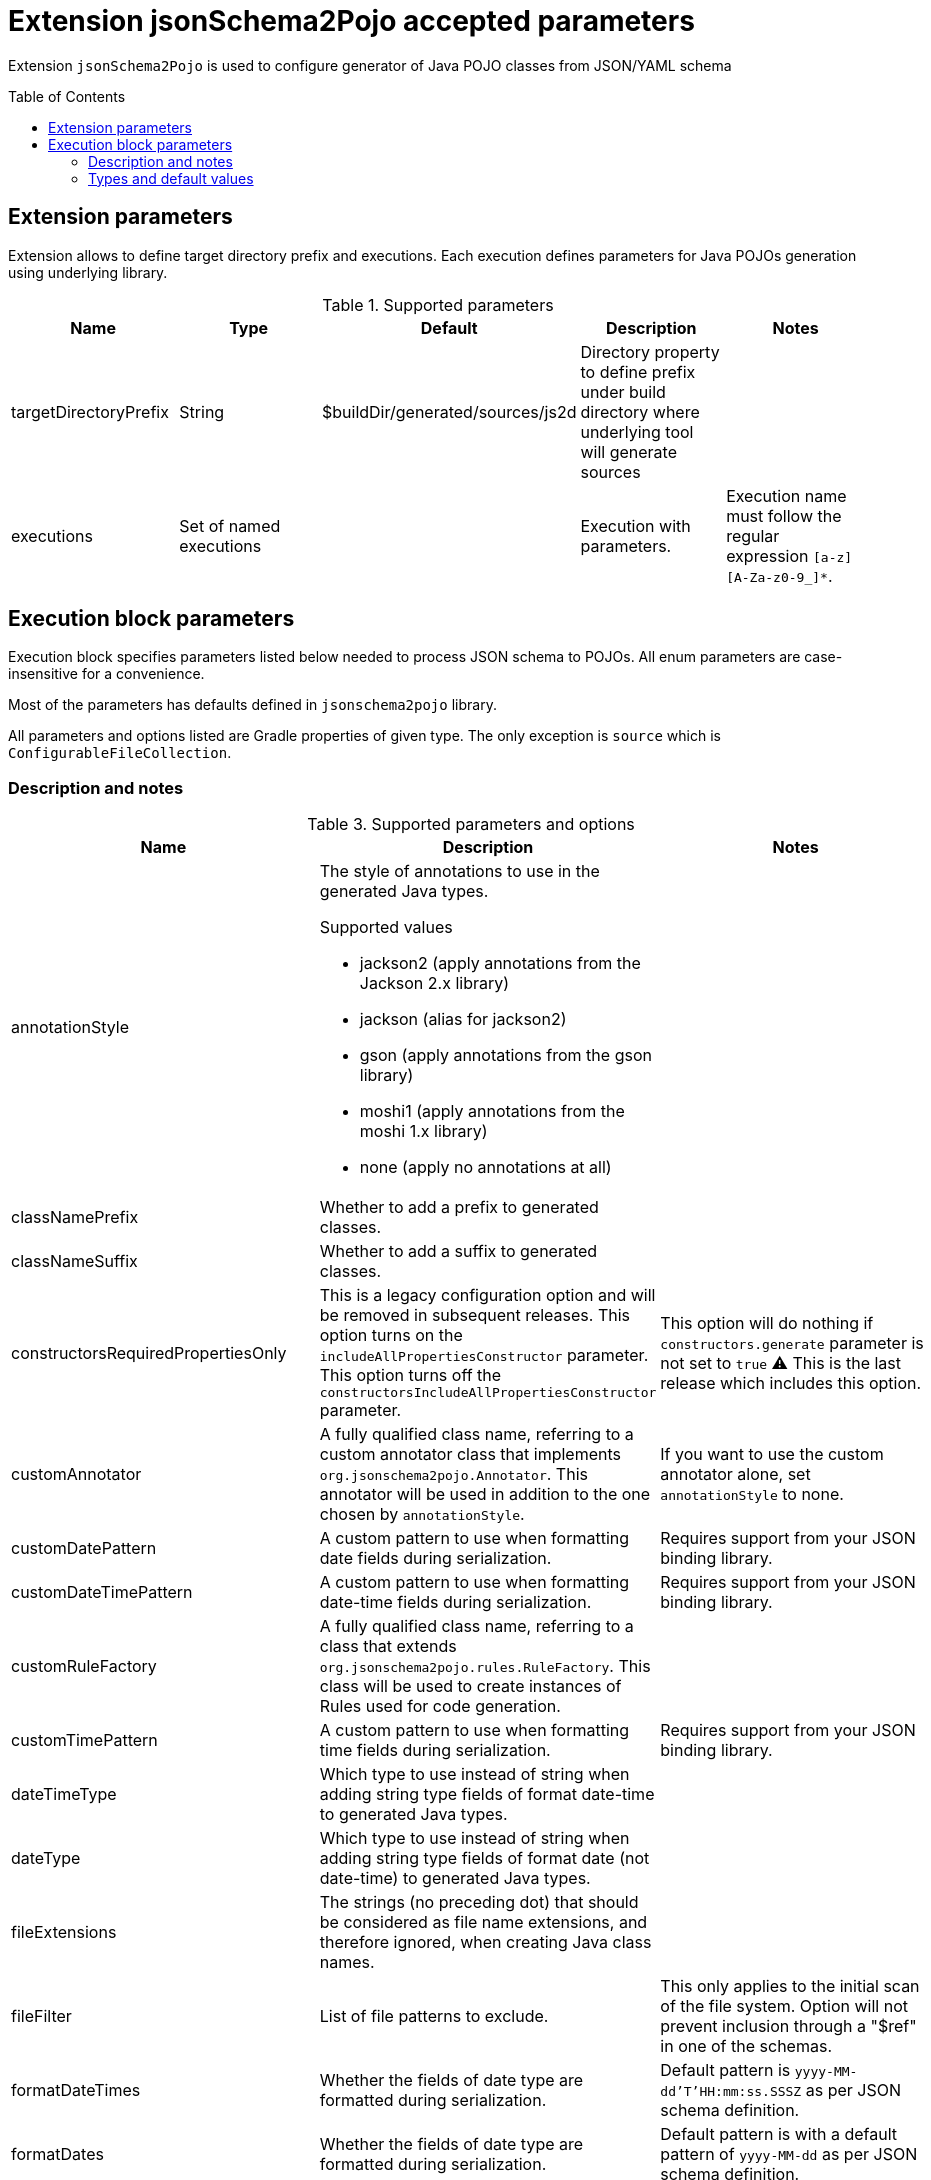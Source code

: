 :toc:
:toc-placement: preamble
:toclevels: 2
:showtitle:

= Extension jsonSchema2Pojo accepted parameters

Extension `jsonSchema2Pojo` is used to configure generator of Java POJO classes from JSON/YAML schema

== Extension parameters

Extension allows to define target directory prefix and executions.
Each execution defines parameters for Java POJOs generation using underlying library.

.Supported parameters
[options=header]
|====
| Name | Type | Default | Description | Notes
// ------------------------------
| targetDirectoryPrefix
| String
| $buildDir/generated/sources/js2d
| Directory property to define prefix under build directory where underlying tool will generate sources
|
// ------------------------------
| executions
| Set of named executions
|
| Execution with parameters.
| Execution name must follow the regular expression `[a-z][A-Za-z0-9_]*`.
// ------------------------------
|====

== Execution block parameters

Execution block specifies parameters listed below needed to process JSON schema to POJOs.
All enum parameters are case-insensitive for a convenience.

Most of the parameters has defaults defined in `jsonschema2pojo` library.

All parameters and options listed are Gradle properties of given type.
The only exception is `source` which is `ConfigurableFileCollection`.

=== Description and notes

.Supported parameters and options
[options=header,cols="4,4,2"]
|====
| Name | Description | Notes
// ------------------------------
| annotationStyle
a| The style of annotations to use in the generated Java types.

.Supported values
* jackson2 (apply annotations from the Jackson 2.x library)
* jackson (alias for jackson2)
* gson (apply annotations from the gson library)
* moshi1 (apply annotations from the moshi 1.x library)
* none (apply no annotations at all)
|
// ------------------------------
| classNamePrefix
| Whether to add a prefix to generated classes.
|
// ------------------------------
| classNameSuffix
| Whether to add a suffix to generated classes.
|
// ------------------------------
| constructorsRequiredPropertiesOnly
| This is a legacy configuration option and will be removed in subsequent releases.
  This option turns on the `includeAllPropertiesConstructor` parameter.
  This option turns off the `constructorsIncludeAllPropertiesConstructor` parameter.
| This option will do nothing if `constructors.generate` parameter is not set to `true`
  ⚠️ This is the last release which includes this option.
// ------------------------------
| customAnnotator
| A fully qualified class name, referring to a custom annotator class that implements `org.jsonschema2pojo.Annotator`.
  This annotator will be used in addition to the one chosen by `annotationStyle`.
| If you want to use the custom annotator alone, set `annotationStyle` to none.

// ------------------------------
| customDatePattern
| A custom pattern to use when formatting date fields during serialization.
| Requires support from your JSON binding library.
// ------------------------------
| customDateTimePattern
| A custom pattern to use when formatting date-time fields during serialization.
| Requires support from your JSON binding library.
// ------------------------------
| customRuleFactory
| A fully qualified class name, referring to a class that extends `org.jsonschema2pojo.rules.RuleFactory`.
  This class will be used to create instances of Rules used for code generation.
|
// ------------------------------
| customTimePattern
| A custom pattern to use when formatting time fields during serialization.
| Requires support from your JSON binding library.
// ------------------------------
| dateTimeType
| Which type to use instead of string when adding string type fields of format date-time to generated Java types.
|
// ------------------------------
| dateType
| Which type to use instead of string when adding string type fields of format date (not date-time) to generated Java types.
|
// ------------------------------
| fileExtensions
| The strings (no preceding dot) that should be considered as file name extensions, and therefore ignored, when creating Java class names.
|
// ------------------------------
| fileFilter
| List of file patterns to exclude.
| This only applies to the initial scan of the file system.
  Option will not prevent inclusion through a "$ref" in one of the schemas.
// ------------------------------
| formatDateTimes
| Whether the fields of date type are formatted during serialization.
| Default pattern is `yyyy-MM-dd'T'HH:mm:ss.SSSZ` as per JSON schema definition.
// ------------------------------
| formatDates
| Whether the fields of date type are formatted during serialization.
| Default pattern is  with a default pattern of `yyyy-MM-dd` as per JSON schema definition.
// ------------------------------
| formatTimes
| Whether the fields of time type are formatted during serialization.
| Default pattern of `HH:mm:ss.SSS` as per JSON schema definition.
// ------------------------------
| formatTypeMapping
| Defines mapping from format identifier (e.g. 'uri') to fully qualified type name (e.g. 'java.net.URI').
|
// ------------------------------
| generateBuilders
| Whether to generate builder-style methods of the form withXxx(value) that return this, alongside the standard, void-return setters.
|
// ------------------------------
| includeAdditionalProperties
| Whether to allow 'additional properties' support in objects.
  Setting this to false will disable additional properties support, regardless of the input schema(s).
|
// ------------------------------
| includeAllPropertiesConstructor
| This option determines whether the resulting object should include a constructor with all listed properties as parameters.
| This option will have no effect if `includeConstructors` is not set to true.
  This option is incompatible with `constructorsRequiredPropertiesOnly`.
// ------------------------------
| includeConstructorPropertiesAnnotation
| Whether to include JDK `java.bean.ConstructorProperties`.
Used by some serialization libraries to get parameter names of constructors at runtime.
| May not be available on Android
// ------------------------------
| includeConstructors
| Whether to generate constructors or not
| ⚠️ This is the last release which includes this option.
// ------------------------------
| includeCopyConstructor
| Generate copy constructor to assign all properties from the originating class to the new class.
| This option works in collaboration with the `includeConstructors` configuration option.
  This option is incompatible with `constructorsRequiredPropertiesOnly`.
  This option will have no effect if `includeConstructors` is not set to true.
// ------------------------------
| includeDynamicAccessors
| Whether to include dynamic getters, setters, and builders or to omit these methods.
| ⚠️ This is the last release which includes this option.
// ------------------------------
| includeDynamicBuilders
| Whether to include dynamic builders or to omit these methods.
|
// ------------------------------
| includeDynamicGetters
| Whether to include dynamic getters or to omit these methods.
|
// ------------------------------
| includeDynamicSetters
| Whether to include dynamic setters or to omit these methods.
|
// ------------------------------
| includeGeneratedAnnotation
| Whether to mark generated classes with the `Generated` annotation.
| It strongly depends on java version used to run POJO generator, not `targetVersion`.
// ------------------------------
| includeGetters
| Whether to include getters or to omit this accessor method and create public fields instead
|
// ------------------------------
| includeHashcodeAndEquals
| Whether to include hashCode and equals methods in generated Java types.
| Note, that `BigDecimal` objects aren't comparable by `equals` as expected.
// ------------------------------
| includeJsr303Annotations
a| Whether to include JSR-303/349 annotations in generated Java types for various field constraints defined in schema.
   Any Java fields which are an object or array of objects will be annotated with @Valid to support validation.

.Schema rules and the annotation they produce
[options=header]
!===
! schema constraint ! annotation
// ++++++++++++++++++++++++++++++
! maximum
! @DecimalMax
// ++++++++++++++++++++++++++++++
! minimum
! @DecimalMin
// ++++++++++++++++++++++++++++++
! minItems
! @Size
// ++++++++++++++++++++++++++++++
! maxItems
! @Size
// ++++++++++++++++++++++++++++++
! minLength
! @Size
// ++++++++++++++++++++++++++++++
! maxLength
! @Size
// ++++++++++++++++++++++++++++++
! pattern
! @Pattern
// ++++++++++++++++++++++++++++++
! required
! @NotNull
// ++++++++++++++++++++++++++++++
!===

|
// ------------------------------
| includeJsr305Annotations
| Whether to include JSR-305 annotations (for schema rules like Nullable, NonNull, etc.) in generated Java types.
|
// ------------------------------
| includeRequiredPropertiesConstructor
| This option determines whether the resulting object should include a constructor with only the required properties as parameters.
| This option works in collaboration with the `includeConstructors` configuration option.
  This option is incompatible with `constructorsRequiredPropertiesOnly`.
  This option will have no effect if `includeConstructors` is not set to true.
// ------------------------------
| includeSetters
| Whether to include setters or to omit this accessor method and create public fields instead
|
// ------------------------------
| includeToString
| Whether to include a toString method in generated Java types.
|
// ------------------------------
| includeTypeInfo
| Whether to include json type information.
  This is often required to support polymorphic type handling.
  By default, the type information is stored in the `@class` property.
  This can be overridden in the `deserializationClassProperty` of the schema.
| Works only if `Jackson` or `Jackson2` were selected
// ------------------------------
| inclusionLevel
a| The Level of inclusion to set in the generated Java types for Jackson serializers.

.Supported values
* ALWAYS NON_ABSENT
* NON_DEFAULT
* NON_EMPTY
* NON_NULL
* USE_DEFAULTS
| Works only if `Jackson` or `Jackson2` were selected
// ------------------------------
| initializeCollections
| Whether to initialize Set and List fields as empty collections, or leave them as null.
|
// ------------------------------
| outputEncoding
| The character encoding that should be used when writing the generated Java source files.
|
// ------------------------------
| parcelable
| Whether to make the generated types `Parcelable`.
| Used for Android development.
// ------------------------------
| propertyWordDelimiters
| The characters that should be considered as word delimiters when creating Java Bean property names from JSON property names.
  If blank or not set, JSON properties will be considered to contain a single word when creating Java Bean property names.
|
// ------------------------------
| refFragmentPathDelimiters
| A string containing any characters that should act as path delimiters when resolving $ref fragments.
  By default, `#`, `/` and `.` are used in an attempt to support JSON Pointer and JSON Path.
|
// ------------------------------
| removeOldOutput
| Whether to empty the target directory before generation occurs, to clear out all source files that have been generated previously.
  Be warned, when activated this option will cause jsonschema2pojo to indiscriminately delete the entire contents of the target directory
  (all files and folders) before it begins generating sources.
|
// ------------------------------
| serializable
| Whether to make the generated types `Serializable`.
|
// ------------------------------
| source
| Location of the JSON Schema file(s).
| this may refer to a single file or a directory of files.
// ------------------------------
| sourceSortOrder
a| The sort order to be applied when recursively processing the source files.
   By default, the OS can influence the processing order.

.Supported values
* OS -- Let the OS influence the order the source files are processed.
* FILES_FIRST -- Case sensitive sort, visit the files first.
The source files are processed in a breadth first sort order.
* SUBDIRS_FIRST -- Case sensitive sort, visit the subdirectories before the files.
The source files are processed in a depth first sort order.
|
// ------------------------------
| sourceType
a| The type of input documents that will be read.

.Supported values
* jsonschema -- schema documents, containing formal rules that describe the structure of JSON data
* json -- documents that represent an example of the kind of JSON data that the generated Java types will be mapped to
* yamlschema -- JSON schema documents, represented as YAML
* yaml -- documents that represent an example of the kind of YAML (or JSON) data that the generated Java types will be mapped to
|
// ------------------------------
| targetPackage
| Package name prefix used for generated Java classes.
  This is used for types where a fully qualified name has not been supplied in the schema using the `javaType` property.
|
// ------------------------------
| targetVersion
| The target version for generated source files.
|
// ------------------------------
| timeType
| What type to use instead of string when adding string type fields of format time (not date-time) to generated Java types.
|
// ------------------------------
| toStringExcludes
| The fields to be excluded from toString generation
|
// ------------------------------
| useBigDecimals
| Whether to use the java type BigDecimal instead of float (or Float) when representing the JSON Schema type 'number'.
| This parameter overrides `useDoubleNumbers`.
// ------------------------------
| useBigIntegers
| Whether to use the java type `BigInteger` instead of `int` (or `Integer`) when representing the JSON Schema type `integer`.
| This parameter overrides `useLongIntegers`.
// ------------------------------
| useDoubleNumbers
| Whether to use the java type `double` (or `Double`) instead of `float` (or `Float`) when representing the JSON Schema type 'number'.
|
// ------------------------------
| useInnerClassBuilders
| If set to true, then the gang of four builder pattern will be used to generate builders on generated classes.
| If the `generateBuilders` is false, then this property will not do anything.
// ------------------------------
| useJodaDates
| Whether to use `org.joda.time.DateTime` instead of Date when adding date type fields to generated Java types.
|
// ------------------------------
| useJodaLocalDates
| Whether to use `org.joda.time.LocalDate` instead of string when adding string type fields of format `date` to generated Java types.
|
// ------------------------------
| useJodaLocalTimes
| Whether to use `org.joda.time.LocalTime` instead of string when adding string type fields of format `time` to generated Java types.
|
// ------------------------------
| useLongIntegers
| Whether to use the java type `long` (or `Long`) instead of `int` (or `Integer`) when representing the JSON Schema type 'integer'.
|
// ------------------------------
| useOptionalForGetters
| Whether to use Optional as return type for getters of non-required fields.
|
// ------------------------------
| usePrimitives
| Whether to use primitives (`long`, `double` or `boolean`) instead of wrapper types where possible.
| This has the side effect of making those properties non-null.
// ------------------------------
| useTitleAsClassname
| Use the title as class name.
  Otherwise, the property and file name is used.
|
// ------------------------------
|====

=== Types and default values

.Supported parameters and options (types and their defaults)
[%collapsible]
====
[options=header,cols="4,1,2"]
|====
| Name | Type | Default
// ------------------------------
| annotationStyle
| String
| jackson2
// ------------------------------
| classNamePrefix
| String
|
// ------------------------------
| classNameSuffix
| String
|
// ------------------------------
| constructorsRequiredPropertiesOnly
| boolean
| false
// ------------------------------
| customAnnotator
| String
| org.jsonschema2pojo.NoopAnnotator
// ------------------------------
| customDatePattern
| String
|
// ------------------------------
| customDateTimePattern
| String
|
// ------------------------------
| customRuleFactory
| String
| org.jsonschema2pojo.rules.RuleFactory
// ------------------------------
| customTimePattern
| String
|
// ------------------------------
| dateTimeType
| String
|
// ------------------------------
| dateType
| String
|
// ------------------------------
| fileExtensions
| List<String>
|
// ------------------------------
| fileFilter
| FileFilter
|
// ------------------------------
| formatDateTimes
| boolean
| false
// ------------------------------
| formatDates
| boolean
| false
// ------------------------------
| formatTimes
| boolean
| false
// ------------------------------
| formatTypeMapping
| `Map<String, String>`
|
// ------------------------------
| generateBuilders
| boolean
| false
// ------------------------------
| includeAdditionalProperties
| boolean
| true
// ------------------------------
| includeAllPropertiesConstructor
| boolean
| true
// ------------------------------
| includeConstructorPropertiesAnnotation
| boolean
| false
// ------------------------------
| includeConstructors
| boolean
| false
// ------------------------------
| includeCopyConstructor
| boolean
| false
// ------------------------------
| includeDynamicAccessors
| boolean
| false
// ------------------------------
| includeDynamicBuilders
| boolean
| false
// ------------------------------
| includeDynamicGetters
| boolean
| false
// ------------------------------
| includeDynamicSetters
| boolean
| false
// ------------------------------
| includeGeneratedAnnotation
| boolean
| false
// ------------------------------
| includeGetters
| boolean
| true
// ------------------------------
| includeHashcodeAndEquals
| boolean
| true
// ------------------------------
| includeJsr303Annotations
| boolean
| false
// ------------------------------
| includeJsr305Annotations
| boolean
| false
// ------------------------------
| includeRequiredPropertiesConstructor
| boolean
| false
// ------------------------------
| includeSetters
| boolean
| true
// ------------------------------
| includeToString
| boolean
| true
// ------------------------------
| includeTypeInfo
| boolean
| false
// ------------------------------
| inclusionLevel
| String
| NON_NULL
// ------------------------------
| initializeCollections
| boolean
| true
// ------------------------------
| outputEncoding
| String
| UTF-8
// ------------------------------
| parcelable
| boolean
| false
// ------------------------------
| propertyWordDelimiters
| String
| `- _`
// ------------------------------
| refFragmentPathDelimiters
| String
| `#/.`
// ------------------------------
| removeOldOutput
| boolean
| false
// ------------------------------
| serializable
| boolean
|
// ------------------------------
| source
| ConfigurableFileCollection
| `$projectRoot/src/main/resources/json`
// ------------------------------
| sourceSortOrder
| String
| OS
// ------------------------------
| sourceType
| String
| jsonschema
// ------------------------------
| targetPackage
| String
|
// ------------------------------
| targetVersion
| String
|
// ------------------------------
| timeType
| String
|
// ------------------------------
| toStringExcludes
| List<String>
|
// ------------------------------
| useBigDecimals
| boolean
| false
// ------------------------------
| useBigIntegers
| boolean
| false
// ------------------------------
| useDoubleNumbers
| boolean
| true
// ------------------------------
| useInnerClassBuilders
| boolean
| false
// ------------------------------
| useJodaDates
| boolean
| false
// ------------------------------
| useJodaLocalDates
| boolean
| false
// ------------------------------
| useJodaLocalTimes
| boolean
| false
// ------------------------------
| useLongIntegers
| boolean
| false
// ------------------------------
| useOptionalForGetters
| boolean
| false
// ------------------------------
| usePrimitives
| boolean
| false
// ------------------------------
| useTitleAsClassname
| boolean
| false
// ------------------------------
|====
====
